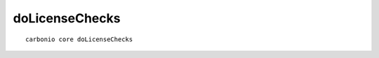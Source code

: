 .. SPDX-FileCopyrightText: 2022 Zextras <https://www.zextras.com/>
..
.. SPDX-License-Identifier: CC-BY-NC-SA-4.0

.. _carbonio_core_doLicenseChecks:

******************************
doLicenseChecks
******************************

::

   carbonio core doLicenseChecks 

